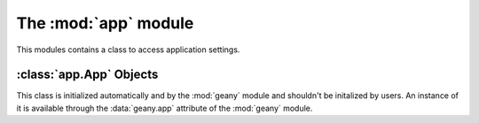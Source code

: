 The :mod:`app` module
*********************

.. module:: app
    :synopsis: Application settings

This modules contains a class to access application settings.

:class:`app.App` Objects
====================

.. class:: App

This class is initialized automatically and by the :mod:`geany` module and
shouldn't be initalized by users.  An instance of it is available through
the :data:`geany.app` attribute of the :mod:`geany` module.

.. method:: App.get_configdir()

    User configuration directory, usually ~/.config/geany.  To store configuration
    files for your plugin, it's a good idea to use something like this::

        conf_path = os.path.join(geany.app.configdir, "plugins", "yourplugin",
                        "yourconfigfile.conf")

.. method:: App.get_datadir()

    Gets the path to Geany's data directory.

.. method:: App.get_docdir()

    Gets the path to Geany's HTML help directory.

.. method:: App.get_debug_mode()

    If True, debug messages should be printed.  For example, if you want to make
    a :py:func:`print` function that only prints when :attr:`App.debug_mode`
    is active, you could do something like this::

        def debug_print(message):
            if geany.app.get_debug_mode():
                print(message)

.. method:: App.get_project()

    If not :py:obj:`None`, the a :class:`project.Project` for currently active project.

